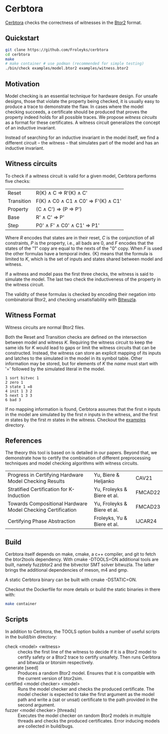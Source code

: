 * Cerbtora
#+html: <img src="logo.png" width="300px" align="right"/>
[[https://github.com/Froleyks/cerbtora][Cerbtora]] checks the correctness of witnesses in the [[https://github.com/hwmcc/btor2tools][Btor2]] format.

** Quickstart
#+begin_src sh
  git clone https://github.com/Froleyks/cerbtora
  cd cerbtora
  make
  # make container # use podman (recommended for simple testing)
  ./bin/check examples/model.btor2 examples/witness.btor2
#+end_src
** Motivation
Model checking is an essential technique for hardware design.
For unsafe designs, those that violate the property being checked, it is usually easy to produce a trace to demonstrate the flaw.
In cases where the model checking succeeds, a certificate should be produced that proves the property indeed holds for all possible traces.
We propose /witness circuits/ as a format for these certificates.
A witness circuit generalizes the concept of an inductive invariant.

Instead of searching for an inductive invariant in the model itself, we find a different circuit -- the witness -- that simulates part of the model and has an inductive invariant.
** Witness circuits
To check if a witness circuit is valid for a given model, Cerbtora performs five checks:
| Reset      | R{K} \wedge C \Rightarrow R'{K} \wedge C'              |
| Transition | F{K} \wedge C0 \wedge C1 \wedge C0' \Rightarrow F'{K} \wedge C1' |
| Property   | (C \wedge C') \Rightarrow (P \Rightarrow P')                |
| Base       | R' \wedge C' \Rightarrow P'                       |
| Step       | P0' \wedge F' \wedge C0' \wedge C1' \Rightarrow P1'         |
Where $R$ encodes that states are in their reset, $C$ is the conjunction of all constraints, $P$ is the property, i.e., all bads are 0, and $F$ encodes that the states of the "1" copy are equal to the nexts of the "0" copy. When $F$ is used the other formulas have a temporal index. {K} means that the formula is limited to $K$, which is the set of inputs and states shared between model and witness.

If a witness and model pass the first three checks, the witness is said to simulate the model.
The last two check the inductiveness of the property in the witness circuit.

The validity of these formulas is checked by encoding their negation into combinatorial Btor2, and checking unsatisfiability with [[https://github.com/bitwuzla/bitwuzla.git][Bitwuzla]].
** Witness Format
Witness circuits are normal Btor2 files.

Both the Reset and Transition checks are defined on the intersection between model and witness $K$.
Requiring the witness circuit to keep the same ids for $K$ would lead to gaps or limit the witness circuits that can be constructed.
Instead, the witness can store an explicit mapping of its inputs and latches to the simulated  in the model in its symbol table.
Other information may be stored, but for elements of $K$ the /name/ must start with '=' followed by the simulated literal in the model.
#+begin_example
1 sort bitvec 1
2 zero 1
3 state 1 =8
4 init 1 3 2
5 next 1 3 3
6 bad 3
#+end_example
If no mapping information is found, Cerbtora assumes that
the first $n$ inputs in the model are simulated by the first $n$ inputs in the witness, and the first $m$ states by the first $m$ states in the witness.
Checkout the [[https://github.com/Froleyks/cerbtora/blob/main/examples][examples]] directory.
** References
The theory this tool is based on is detailed in our papers.
Beyond that, we demonstrate how to certify the combination of different preprocessing techniques and model checking algorithms with witness circuits.
| Progress in Certifying Hardware Model Checking Results      | Yu, Biere & Heljanko        | CAV21   |
| Stratified Certification for K-Induction                    | Yu, Froleyks & Biere et al. | FMCAD22 |
| Towards Compositional Hardware Model Checking Certification | Yu, Froleyks & Biere et al. | FMCAD23 |
| Certifying Phase Abstraction                                | Froleyks, Yu & Biere et al. | IJCAR24 |
** Build
Cerbtora itself depends on make, cmake, a c++ compiler, and git to fetch the btor2tools dependency.
With cmake -DTOOLS=ON additional tools are built, namely fuzzbtor2 and the bitvector SMT solver bitwuzla. The latter brings the additional dependencies of meson, m4 and gmp.

A static Cerbtora binary can be built with cmake -DSTATIC=ON.

Checkout the Dockerfile for more details or build the static binaries in there with:

#+begin_src sh
make container
#+end_src
** Scripts
In addition to Cerbtora, the TOOLS option builds a number of useful scripts in the build/bin directory:
- check <model> <witness> :: checks the first line of the witness to decide if it is a Btor2 model to certify safety or a Btor2 trace to certify unsafety. Then runs Cerbtora and bitwuzla or btorsim respectively.
- generate [seed] :: Produces a random Btor2 model. Ensures that it is compatible with the current version of btor2sim.
- certified <model checker> <model> :: Runs the model checker and checks the produced certificate. The model checker is expected to take the first argument as the model path and write a (sat or unsat) certificate to the path provided in the second argument.
- fuzzer <model checker> [threads] :: Executes the model checker on random Btor2 models in multiple threads and checks the produced certificates. Error inducing models are collected in build/bugs.
